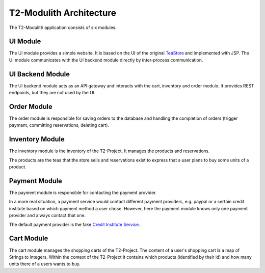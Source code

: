 ========================
T2-Modulith Architecture
========================

The T2-Modulith application consists of six modules:

.. image:: ./component-diagram.svg
   :target: ./component-diagram.svg
   :alt: Components Diagram created by Spring Modulith

UI Module
---------

The UI module provides a simple website. It is based on the UI of the original `TeaStore <https://github.com/DescartesResearch/TeaStore>`_ and implemented with JSP.
The UI module communicates with the UI backend module directly by inter-process communication.

UI Backend Module
-----------------

The UI backend module acts as an API gateway and interacts with the cart, inventory and order module.
It provides REST endpoints, but they are not used by the UI.

Order Module
------------

The order module is responsible for saving orders to the database and handling the completion of orders (trigger payment, committing reservations, deleting cart).

Inventory Module
----------------

The inventory module is the inventory of the T2-Project.
It manages the products and reservations.

The products are the teas that the store sells and reservations exist to express that a user plans to buy some units of a product.

Payment Module
--------------

The payment module is responsible for contacting the payment provider.

In a more real situation, a payment service would contact different payment providers, e.g. paypal or a certain credit institute based on which payment method a user chose.
However, here the payment module knows only one payment provider and always contact that one.

The default payment provider is the fake `Credit Institute Service <https://github.com/t2-project/creditinstitute>`_.

Cart Module
-----------

The cart module manages the shopping carts of the T2-Project.
The content of a user's shopping cart is a map of Strings to Integers.
Within the context of the T2-Project it contains which products (identified by their id) and how many units there of a users wants to buy.

